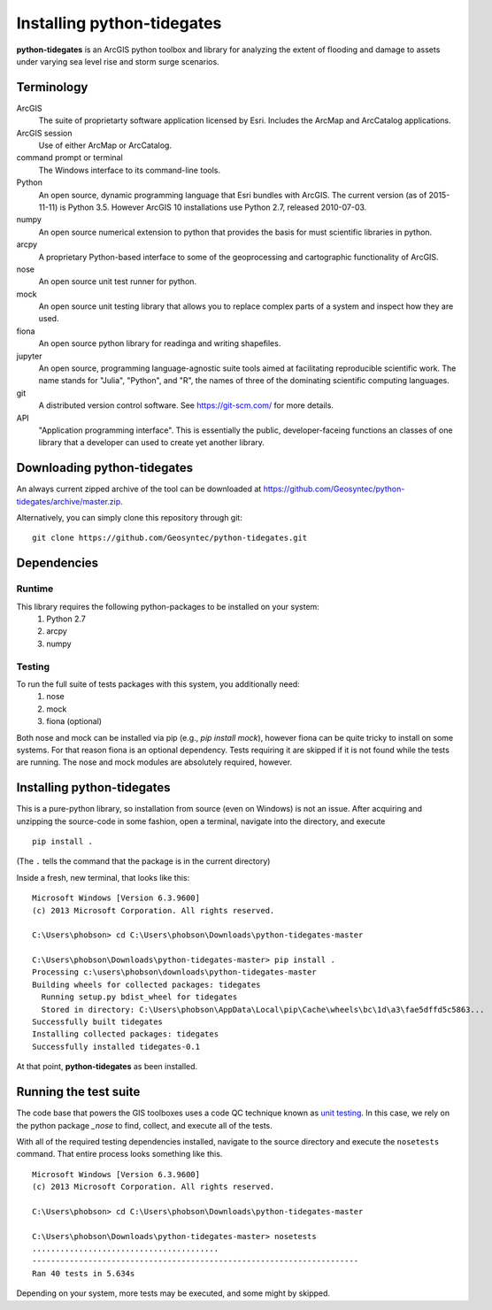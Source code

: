 .. _install:

Installing **python-tidegates**
===============================

**python-tidegates** is an ArcGIS python toolbox and library for analyzing the extent of flooding and damage to assets under varying sea level rise and storm surge scenarios.

Terminology
-----------
ArcGIS
    The suite of proprietarty software application licensed by Esri.
    Includes the ArcMap and ArcCatalog applications.

ArcGIS session
    Use of either ArcMap or ArcCatalog.

command prompt or terminal
    The Windows interface to its command-line tools.

Python
    An open source, dynamic programming language that Esri bundles with ArcGIS.
    The current version (as of 2015-11-11) is Python 3.5.
    However ArcGIS 10 installations use Python 2.7, released 2010-07-03.

numpy
    An open source numerical extension to python that provides the basis for must scientific libraries in python.

arcpy
    A proprietary Python-based interface to some of the geoprocessing and cartographic functionality of ArcGIS.

nose
    An open source unit test runner for python.

mock
    An open source unit testing library that allows you to replace complex parts of a system and inspect how they are used.

fiona
    An open source python library for readinga and writing shapefiles.

jupyter
    An open source, programming language-agnostic suite tools aimed at facilitating reproducible scientific work.
    The name stands for "Julia", "Python", and "R", the names of three of the dominating scientific computing languages.

git
    A distributed version control software. See https://git-scm.com/ for more details.

API
  "Application programming interface". This is essentially the public, developer-faceing functions an classes of one library that a developer can used to create yet another library.



Downloading **python-tidegates**
--------------------------------
An always current zipped archive of the tool can be downloaded at https://github.com/Geosyntec/python-tidegates/archive/master.zip.

Alternatively, you can simply clone this repository through git:
::

    git clone https://github.com/Geosyntec/python-tidegates.git


Dependencies
------------

Runtime
~~~~~~~
This library requires the following python-packages to be installed on your system:
  1. Python 2.7
  2. arcpy
  3. numpy

Testing
~~~~~~~
To run the full suite of tests packages with this system, you additionally need:
  1. nose
  2. mock
  3. fiona (optional)

Both nose and mock can be installed via pip (e.g., `pip install mock`), however fiona can be quite tricky to install on some systems.
For that reason fiona is an optional dependency.
Tests requiring it are skipped if it is not found while the tests are running.
The nose and mock modules are absolutely required, however.

Installing **python-tidegates**
-------------------------------
This is a pure-python library, so installation from source (even on Windows) is not an issue.
After acquiring and unzipping the source-code in some fashion, open a terminal, navigate into the directory, and execute

::

    pip install .

(The ``.`` tells the command that the package is in the current directory)

Inside a fresh, new terminal, that looks like this:

::

    Microsoft Windows [Version 6.3.9600]
    (c) 2013 Microsoft Corporation. All rights reserved.

    C:\Users\phobson> cd C:\Users\phobson\Downloads\python-tidegates-master

    C:\Users\phobson\Downloads\python-tidegates-master> pip install .
    Processing c:\users\phobson\downloads\python-tidegates-master
    Building wheels for collected packages: tidegates
      Running setup.py bdist_wheel for tidegates
      Stored in directory: C:\Users\phobson\AppData\Local\pip\Cache\wheels\bc\1d\a3\fae5dffd5c5863...
    Successfully built tidegates
    Installing collected packages: tidegates
    Successfully installed tidegates-0.1

At that point, **python-tidegates** as been installed.


Running the test suite
----------------------
The code base that powers the GIS toolboxes uses a code QC technique known as `unit testing`_.
In this case, we rely on the python package `_nose` to find, collect, and execute all of the tests.

.. _unit testing: https://en.wikipedia.org/wiki/Unit_testing
.. _nose: https://nose.readthedocs.org/en/latest/

With all of the required testing dependencies installed, navigate to the source directory and execute the ``nosetests`` command.
That entire process looks something like this.

::

  Microsoft Windows [Version 6.3.9600]
  (c) 2013 Microsoft Corporation. All rights reserved.

  C:\Users\phobson> cd C:\Users\phobson\Downloads\python-tidegates-master

  C:\Users\phobson\Downloads\python-tidegates-master> nosetests
  ........................................
  ----------------------------------------------------------------------
  Ran 40 tests in 5.634s

Depending on your system, more tests may be executed, and some might by skipped.
